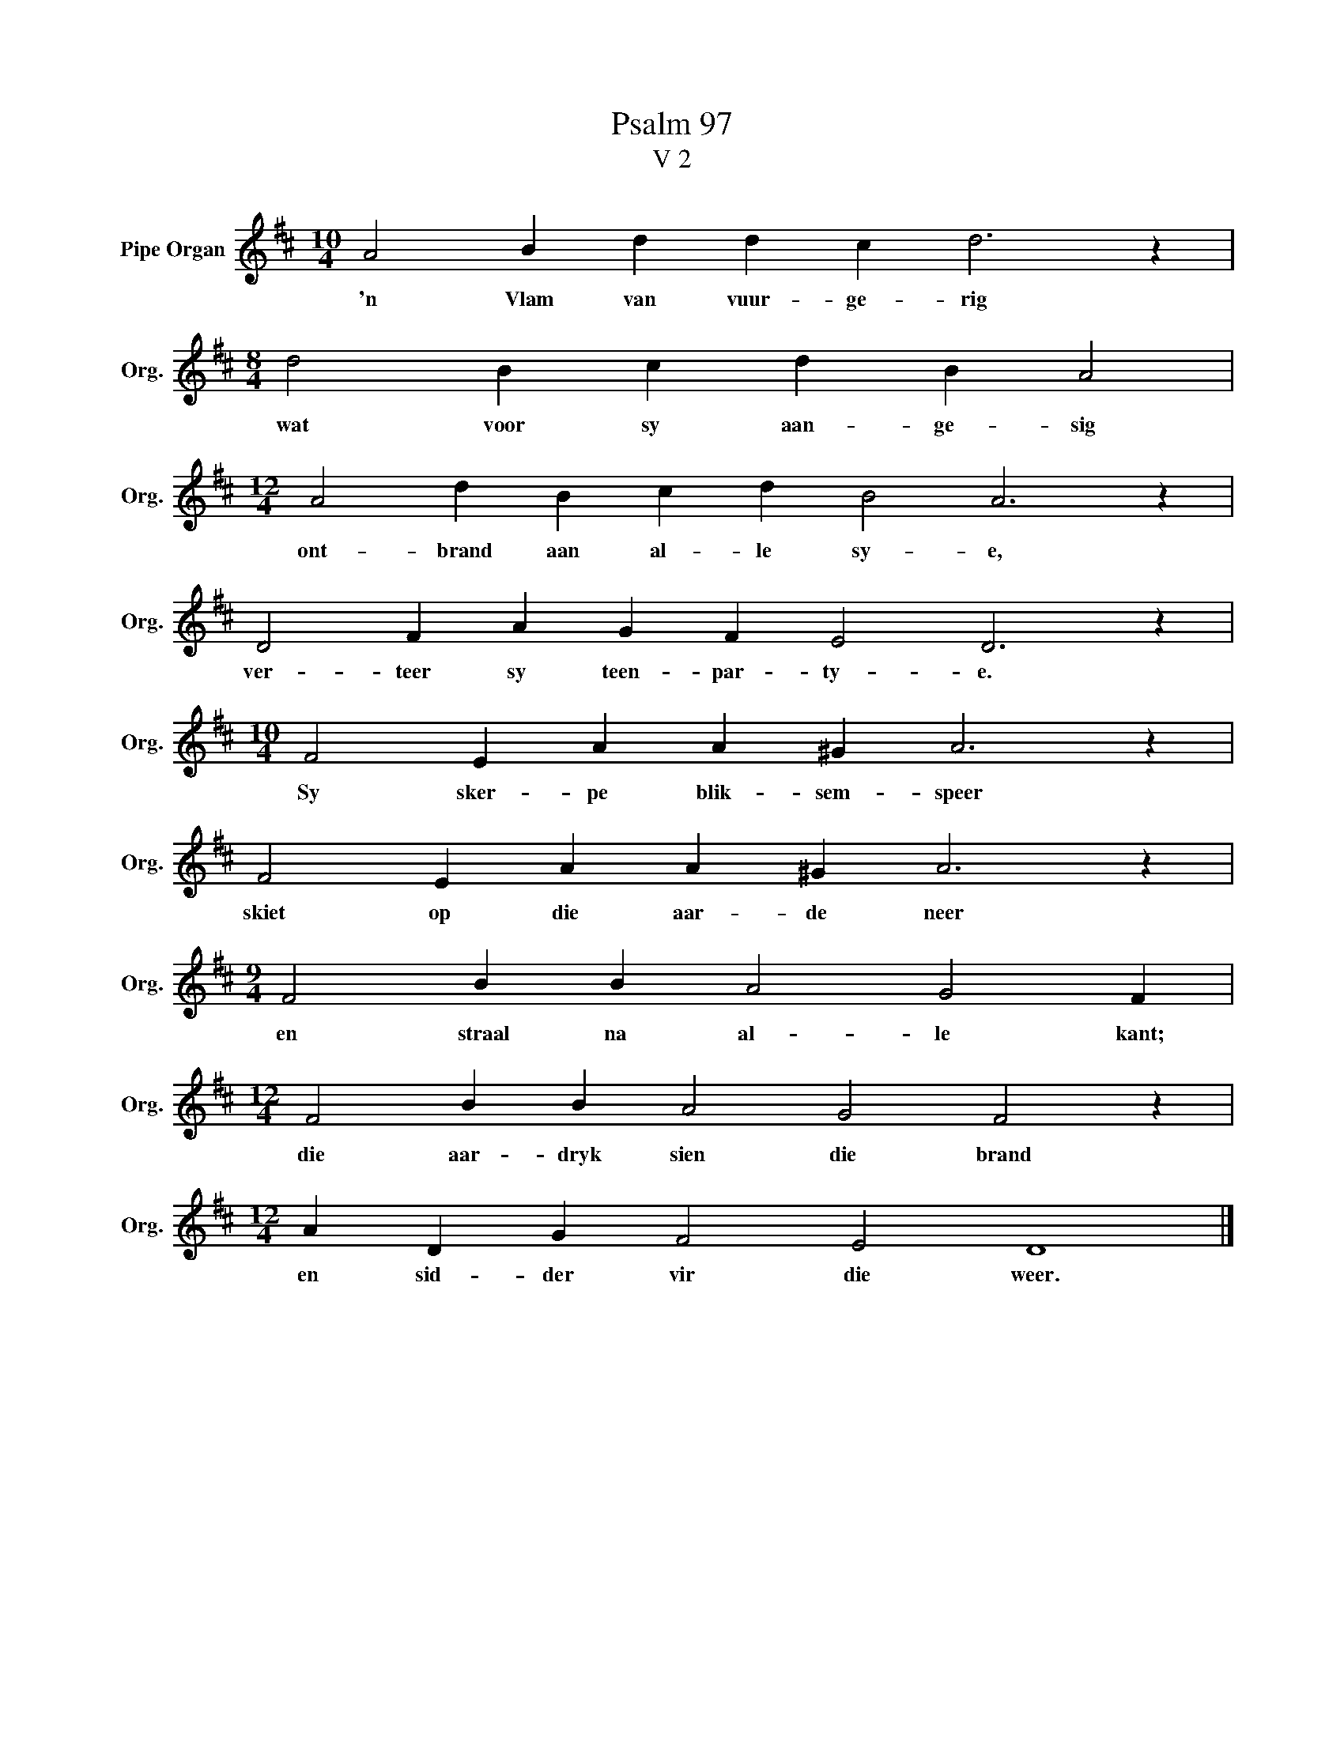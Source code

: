X:1
T:Psalm 97
T:V 2
L:1/4
M:10/4
I:linebreak $
K:D
V:1 treble nm="Pipe Organ" snm="Org."
V:1
 A2 B d d c d3 z |$[M:8/4] d2 B c d B A2 |$[M:12/4] A2 d B c d B2 A3 z |$ D2 F A G F E2 D3 z |$ %4
w: 'n Vlam van vuur- ge- rig|wat voor sy aan- ge- sig|ont- brand aan al- le sy- e,|ver- teer sy teen- par- ty- e.|
[M:10/4] F2 E A A ^G A3 z |$ F2 E A A ^G A3 z |$[M:9/4] F2 B B A2 G2 F |$ %7
w: Sy sker- pe blik- sem- speer|skiet op die aar- de neer|en straal na al- le kant;|
[M:12/4] F2 B B A2 G2 F2 z |$[M:12/4] A D G F2 E2 D4 |] %9
w: die aar- dryk sien die brand|en sid- der vir die weer.|


